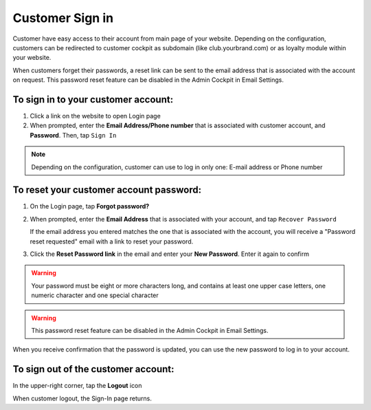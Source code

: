 .. index::
   single: sign_in

Customer Sign in
================

Customer have easy access to their account from main page of your website. Depending on the configuration, customers can be redirected to customer cockpit as subdomain (like club.yourbrand.com) or as loyalty module within your website. 

.. image:: /userguide/_images/sign_link.png
   :alt:   Link to Loyalty Module within Webshop 

.. image:: /userguide/_images/sign_client.png
   :alt:   Sign In to Customer Account within Subdomain       

When customers forget their passwords, a reset link can be sent to the email address that is associated with the account on request.
This password reset feature can be disabled in the Admin Cockpit in Email Settings.

To sign in to your customer account:
^^^^^^^^^^^^^^^^^^^^^^^^^^^^^^^^^^^^

1. Click a link on the website to open Login page 

2. When prompted, enter the **Email Address/Phone number** that is associated with customer account, and **Password**. Then, tap ``Sign In``

.. note:: 

    Depending on the configuration, customer can use to log in only one: E-mail address or Phone number

To reset your customer account password:
^^^^^^^^^^^^^^^^^^^^^^^^^^^^^^^^^^^^^^^^

1. On the Login page, tap **Forgot password?**

2. When prompted, enter the **Email Address** that is associated with your account, and tap ``Recover Password``

   If the email address you entered matches the one that is associated with the account, you will receive a "Password reset requested" email with a link to reset your password.   

3. Click the **Reset Password link** in the email and enter your **New Password**. Enter it again to confirm


.. warning:: 

    Your password must be eight or more characters long, and contains at least one upper case letters, one numeric character and one special character

.. warning::

    This password reset feature can be disabled in the Admin Cockpit in Email Settings.

When you receive confirmation that the password is updated, you can use the new password to log in to your account.


To sign out of the customer account:
^^^^^^^^^^^^^^^^^^^^^^^^^^^^^^^^^^^^

In the upper-right corner, tap the **Logout** |logout| icon

.. |logout| image:: /userguide/_images/icon_logout.png


.. image:: /userguide/_images/client_logout.png
   :alt:   Logout


When customer logout, the Sign-In page returns.
